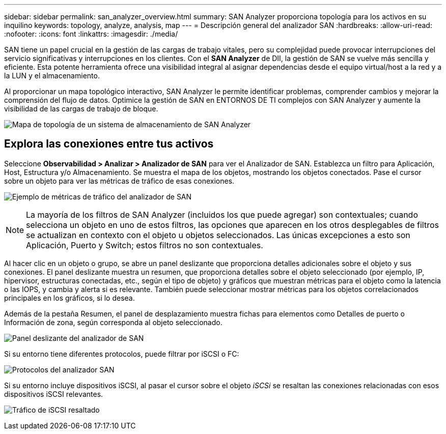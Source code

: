 ---
sidebar: sidebar 
permalink: san_analyzer_overview.html 
summary: SAN Analyzer proporciona topología para los activos en su inquilino 
keywords: topology, analyze, analysis, map 
---
= Descripción general del analizador SAN
:hardbreaks:
:allow-uri-read: 
:nofooter: 
:icons: font
:linkattrs: 
:imagesdir: ./media/


[role="lead"]
SAN tiene un papel crucial en la gestión de las cargas de trabajo vitales, pero su complejidad puede provocar interrupciones del servicio significativas y interrupciones en los clientes. Con el *SAN Analyzer* de DII, la gestión de SAN se vuelve más sencilla y eficiente. Esta potente herramienta ofrece una visibilidad integral al asignar dependencias desde el equipo virtual/host a la red y a la LUN y el almacenamiento.

Al proporcionar un mapa topológico interactivo, SAN Analyzer le permite identificar problemas, comprender cambios y mejorar la comprensión del flujo de datos. Optimice la gestión de SAN en ENTORNOS DE TI complejos con SAN Analyzer y aumente la visibilidad de las cargas de trabajo de bloque.

image:san_analyzer_example_with_panel.png["Mapa de topología de un sistema de almacenamiento de SAN Analyzer"]



== Explora las conexiones entre tus activos

Seleccione *Observabilidad > Analizar > Analizador de SAN* para ver el Analizador de SAN. Establezca un filtro para Aplicación, Host, Estructura y/o Almacenamiento. Se muestra el mapa de los objetos, mostrando los objetos conectados. Pase el cursor sobre un objeto para ver las métricas de tráfico de esas conexiones.

image:san_analyzer_traffic_metrics.png["Ejemplo de métricas de tráfico del analizador de SAN"]


NOTE: La mayoría de los filtros de SAN Analyzer (incluidos los que puede agregar) son contextuales; cuando selecciona un objeto en uno de estos filtros, las opciones que aparecen en los otros desplegables de filtros se actualizan en contexto con el objeto u objetos seleccionados. Las únicas excepciones a esto son Aplicación, Puerto y Switch; estos filtros no son contextuales.

Al hacer clic en un objeto o grupo, se abre un panel deslizante que proporciona detalles adicionales sobre el objeto y sus conexiones. El panel deslizante muestra un resumen, que proporciona detalles sobre el objeto seleccionado (por ejemplo, IP, hipervisor, estructuras conectadas, etc., según el tipo de objeto) y gráficos que muestran métricas para el objeto como la latencia o las IOPS, y cambia y alerta si es relevante. También puede seleccionar mostrar métricas para los objetos correlacionados principales en los gráficos, si lo desea.

Además de la pestaña Resumen, el panel de desplazamiento muestra fichas para elementos como Detalles de puerto o Información de zona, según corresponda al objeto seleccionado.

image:san_analyzer_slideout_example.png["Panel deslizante del analizador de SAN"]

Si su entorno tiene diferentes protocolos, puede filtrar por iSCSI o FC:

image:san_analyzer_protocols.png["Protocolos del analizador SAN"]

Si su entorno incluye dispositivos iSCSI, al pasar el cursor sobre el objeto _iSCSi_ se resaltan las conexiones relacionadas con esos dispositivos iSCSI relevantes.

image:san_analyzer_iscsi_traffic.png["Tráfico de iSCSI resaltado"]
